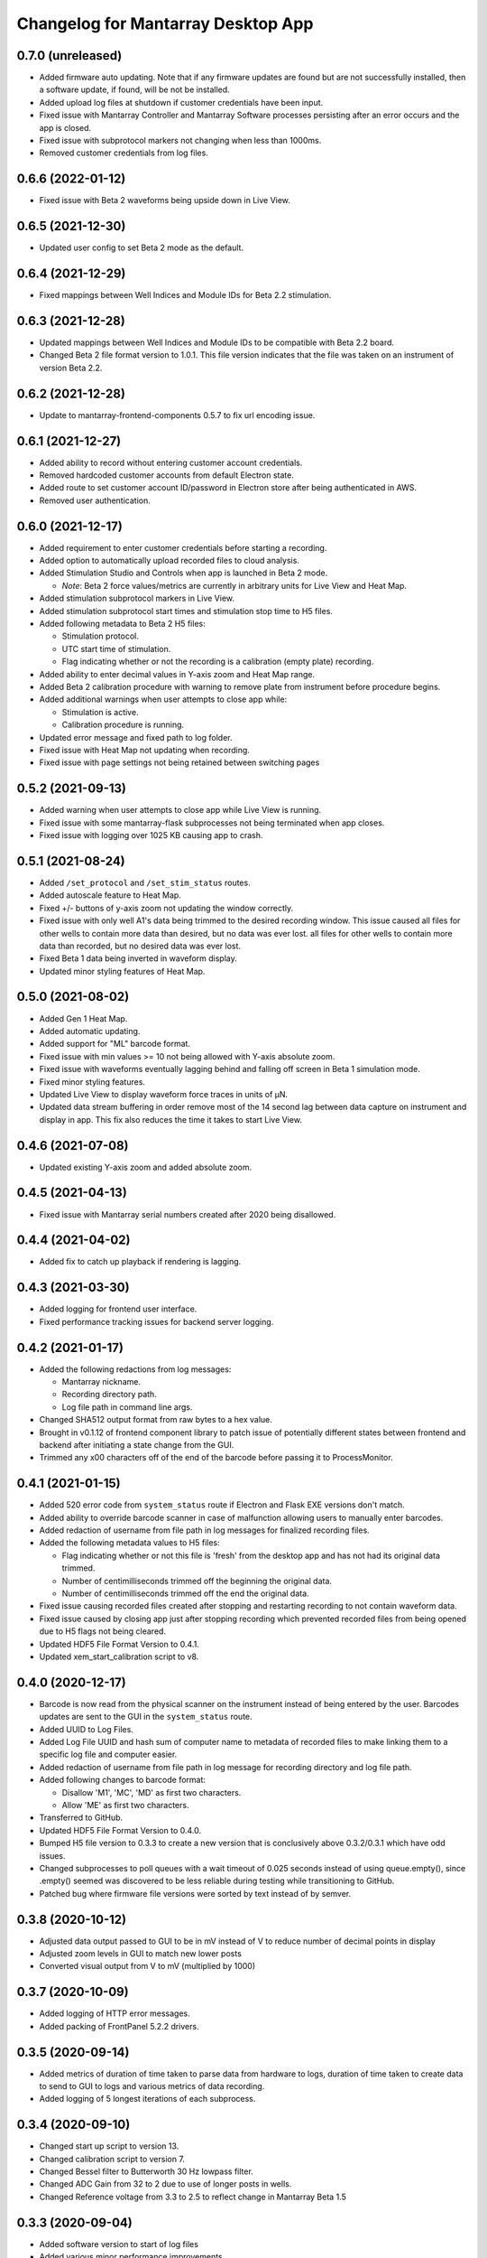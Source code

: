 Changelog for Mantarray Desktop App
===================================

0.7.0 (unreleased)
------------------

- Added firmware auto updating. Note that if any firmware updates are found but are
  not successfully installed, then a software update, if found, will be not be installed.
- Added upload log files at shutdown if customer credentials have been input.
- Fixed issue with Mantarray Controller and Mantarray Software processes persisting after an error occurs and
  the app is closed.
- Fixed issue with subprotocol markers not changing when less than 1000ms.
- Removed customer credentials from log files.


0.6.6 (2022-01-12)
------------------

- Fixed issue with Beta 2 waveforms being upside down in Live View.


0.6.5 (2021-12-30)
------------------

- Updated user config to set Beta 2 mode as the default.


0.6.4 (2021-12-29)
------------------

- Fixed mappings between Well Indices and Module IDs for Beta 2.2 stimulation.


0.6.3 (2021-12-28)
------------------

- Updated mappings between Well Indices and Module IDs to be compatible with Beta 2.2 board.
- Changed Beta 2 file format version to 1.0.1. This file version indicates that the file was taken
  on an instrument of version Beta 2.2.


0.6.2 (2021-12-28)
------------------

- Update to mantarray-frontend-components 0.5.7 to fix url encoding issue.


0.6.1 (2021-12-27)
------------------

- Added ability to record without entering customer account credentials.
- Removed hardcoded customer accounts from default Electron state.
- Added route to set customer account ID/password in Electron store after being authenticated in AWS.
- Removed user authentication.

0.6.0 (2021-12-17)
------------------

- Added requirement to enter customer credentials before starting a recording.
- Added option to automatically upload recorded files to cloud analysis.
- Added Stimulation Studio and Controls when app is launched in Beta 2 mode.

  - *Note*: Beta 2 force values/metrics are currently in arbitrary units for Live View and Heat Map.

- Added stimulation subprotocol markers in Live View.
- Added stimulation subprotocol start times and stimulation stop time to H5 files.
- Added following metadata to Beta 2 H5 files:

  - Stimulation protocol.
  - UTC start time of stimulation.
  - Flag indicating whether or not the recording is a calibration (empty plate) recording.

- Added ability to enter decimal values in Y-axis zoom and Heat Map range.
- Added Beta 2 calibration procedure with warning to remove plate from instrument before
  procedure begins.
- Added additional warnings when user attempts to close app while:

  - Stimulation is active.
  - Calibration procedure is running.

- Updated error message and fixed path to log folder.
- Fixed issue with Heat Map not updating when recording.
- Fixed issue with page settings not being retained between switching pages


0.5.2 (2021-09-13)
------------------

- Added warning when user attempts to close app while Live View is running.
- Fixed issue with some mantarray-flask subprocesses not being terminated when app closes.
- Fixed issue with logging over 1025 KB causing app to crash.


0.5.1 (2021-08-24)
------------------

- Added ``/set_protocol`` and ``/set_stim_status`` routes.
- Added autoscale feature to Heat Map.
- Fixed +/- buttons of y-axis zoom not updating the window correctly.
- Fixed issue with only well A1's data being trimmed to the desired recording window. This issue caused all files for other wells to contain more data than desired, but no data was ever lost.
  all files for other wells to contain more data than recorded, but no desired data was ever lost.
- Fixed Beta 1 data being inverted in waveform display.
- Updated minor styling features of Heat Map.


0.5.0 (2021-08-02)
------------------

- Added Gen 1 Heat Map.
- Added automatic updating.
- Added support for "ML" barcode format.
- Fixed issue with min values >= 10 not being allowed with Y-axis absolute zoom.
- Fixed issue with waveforms eventually lagging behind and falling off screen in Beta 1 simulation mode.
- Fixed minor styling features.
- Updated Live View to display waveform force traces in units of µN.
- Updated data stream buffering in order remove most of the 14 second lag between data capture on instrument
  and display in app. This fix also reduces the time it takes to start Live View.


0.4.6 (2021-07-08)
------------------

- Updated existing Y-axis zoom and added absolute zoom.


0.4.5 (2021-04-13)
------------------

- Fixed issue with Mantarray serial numbers created after 2020 being disallowed.


0.4.4 (2021-04-02)
------------------

- Added fix to catch up playback if rendering is lagging.


0.4.3 (2021-03-30)
------------------

- Added logging for frontend user interface.
- Fixed performance tracking issues for backend server logging.


0.4.2 (2021-01-17)
------------------

- Added the following redactions from log messages:

  - Mantarray nickname.
  - Recording directory path.
  - Log file path in command line args.

- Changed SHA512 output format from raw bytes to a hex value.
- Brought in v0.1.12 of frontend component library to patch issue of potentially different states between
  frontend and backend after initiating a state change from the GUI.
- Trimmed any \x00 characters off of the end of the barcode before passing it to ProcessMonitor.


0.4.1 (2021-01-15)
------------------

- Added 520 error code from ``system_status`` route if Electron and Flask EXE versions don't match.
- Added ability to override barcode scanner in case of malfunction allowing users to manually enter barcodes.
- Added redaction of username from file path in log messages for finalized recording files.
- Added the following metadata values to H5 files:

  - Flag indicating whether or not this file is 'fresh' from the desktop app
    and has not had its original data trimmed.
  - Number of centimilliseconds trimmed off the beginning the original data.
  - Number of centimilliseconds trimmed off the end the original data.

- Fixed issue causing recorded files created after stopping and restarting recording
  to not contain waveform data.
- Fixed issue caused by closing app just after stopping recording which prevented
  recorded files from being opened due to H5 flags not being cleared.
- Updated HDF5 File Format Version to 0.4.1.
- Updated xem_start_calibration script to v8.


0.4.0 (2020-12-17)
------------------

- Barcode is now read from the physical scanner on the instrument instead of being entered
  by the user. Barcodes updates are sent to the GUI in the ``system_status`` route.
- Added UUID to Log Files.
- Added Log File UUID and hash sum of computer name to metadata of recorded files to make
  linking them to a specific log file and computer easier.
- Added redaction of username from file path in log message for recording directory and
  log file path.

- Added following changes to barcode format:

  - Disallow 'M1', 'MC', 'MD' as first two characters.
  - Allow 'ME' as first two characters.

- Transferred to GitHub.
- Updated HDF5 File Format Version to 0.4.0.
- Bumped H5 file version to 0.3.3 to create a new version that is conclusively above
  0.3.2/0.3.1 which have odd issues.
- Changed subprocesses to poll queues with a wait timeout of 0.025 seconds instead of using queue.empty(),
  since .empty() seemed was discovered to be less reliable during testing while transitioning to GitHub.
- Patched bug where firmware file versions were sorted by text instead of by semver.


0.3.8 (2020-10-12)
------------------

- Adjusted data output passed to GUI to be in mV instead of V to reduce number of decimal points in display
- Adjusted zoom levels in GUI to match new lower posts
- Converted visual output from V to mV (multiplied by 1000)


0.3.7 (2020-10-09)
------------------

- Added logging of HTTP error messages.
- Added packing of FrontPanel 5.2.2 drivers.


0.3.5 (2020-09-14)
------------------

- Added metrics of duration of time taken to parse data from hardware to logs,
  duration of time taken to create data to send to GUI to logs and various
  metrics of data recording.
- Added logging of 5 longest iterations of each subprocess.


0.3.4 (2020-09-10)
------------------

- Changed start up script to version 13.
- Changed calibration script to version 7.
- Changed Bessel filter to Butterworth 30 Hz lowpass filter.
- Changed ADC Gain from 32 to 2 due to use of longer posts in wells.
- Changed Reference voltage from 3.3 to 2.5 to reflect change in Mantarray Beta 1.5


0.3.3 (2020-09-04)
------------------

- Added software version to start of log files
- Added various minor performance improvements.
- Added more verbose and informative error message for incorrect data frame period errors.
- Added logging of number of outgoing data points, as well as earliest and latest timepoints.
- Updated frontend components library to allow better debugging of /get_available_data flask route
- Changed Bessel filter to 30 Hz lowpass.


0.3.2 (2020-08-31)
------------------

- Fixed division by zero issue in compression.


0.3.1 (2020-08-27)
------------------

- Fixed firmware file.
- Changed start up script to version 5.


0.3.0 (2020-08-25)
------------------

- Added CRC32 checksum to head of H5 files.
- Changed H5 File version to 0.3.1.
- Changed compression to cython to achieve significant performance boost.
- Changed data frame period to 20 cms to be compatible with Beta 1.5 firmware.
- Changed sensor data parsing to cython.


0.2.2 (2020-07-27)
------------------

- Fixed issue that caused mantarray-flask server to crash when launched from GUI.
- Fixed issue causing issues with firmware updates.


0.2.1 (2020-07-24)
------------------

- Added validation of Customer Account ID, User Account ID, and user recording
  directories entered in GUI.
- Added automatic boot up of instrument, as well as option for hardware tests
  to skip automatic boot up.
- Added hardware test mode.
- Added UTC Timestamp of when recording began, the first Reference and Tissue data points,
  Customer and User Account IDs, Current Software Version, Hardware Test Recording flag,
  Reference and Tissue sampling periods, and the hardware time index of when recording began
  to recorded file metadata.
- Added Flask route error return codes for:

  - Updating user settings with an unexpected field,
    invalid account UUID, or a recording directory that doesn't exist.
  - Attempting to create a standard recording of making a hardware test recording.
  - Attempting to start recording before Customer and User Account IDs are set.

- Added ability for GUI to pass default User Settings on start up.
- Added assertion that period between data frames is expected period.
- Added ability to take data recordings with arbitrary start points
- Changed H5 File version to 0.2.1.
- Changed assertion that firmware being loaded is a specific version to instead
  validating that version in firmware file matches file name.
- Fixed issue where closing the app left zombie processes that had to be manually closed.


0.1.0 (2020-07-09)
------------------

- Initial Release
